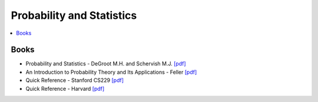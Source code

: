 .. _prob_stat:

==============
Probability and Statistics
==============

.. contents:: :local:

Books
=============
- Probability and Statistics - DeGroot M.H. and Schervish M.J. `[pdf] <https://github.com/kbalu99/kbalu99.github.io/blob/master/docs/_static/Degroot-Prob.pdf>`__
- An Introduction to Probability Theory and Its Applications - Feller `[pdf] <https://github.com/kbalu99/kbalu99.github.io/blob/master/docs/_static/Feller-Prob.pdf>`__
- Quick Reference - Stanford CS229 `[pdf] <https://github.com/kbalu99/kbalu99.github.io/blob/master/docs/_static/ref-cs229-prob.pdf>`__
- Quick Reference - Harvard `[pdf] <https://github.com/kbalu99/kbalu99.github.io/blob/master/docs/_static/ref-prob-stat-hvd.pdf>`__
